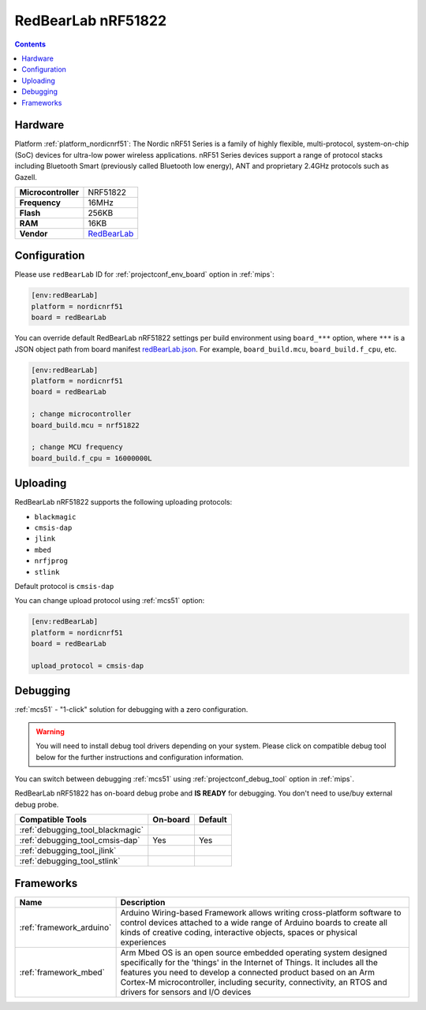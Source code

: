 
.. _board_nordicnrf51_redBearLab:

RedBearLab nRF51822
===================

.. contents::

Hardware
--------

Platform :ref:`platform_nordicnrf51`: The Nordic nRF51 Series is a family of highly flexible, multi-protocol, system-on-chip (SoC) devices for ultra-low power wireless applications. nRF51 Series devices support a range of protocol stacks including Bluetooth Smart (previously called Bluetooth low energy), ANT and proprietary 2.4GHz protocols such as Gazell.

.. list-table::

  * - **Microcontroller**
    - NRF51822
  * - **Frequency**
    - 16MHz
  * - **Flash**
    - 256KB
  * - **RAM**
    - 16KB
  * - **Vendor**
    - `RedBearLab <https://developer.mbed.org/platforms/RedBearLab-nRF51822/?utm_source=platformio.org&utm_medium=docs>`__


Configuration
-------------

Please use ``redBearLab`` ID for :ref:`projectconf_env_board` option in :ref:`mips`:

.. code-block:: ini

  [env:redBearLab]
  platform = nordicnrf51
  board = redBearLab

You can override default RedBearLab nRF51822 settings per build environment using
``board_***`` option, where ``***`` is a JSON object path from
board manifest `redBearLab.json <https://github.com/platformio/platform-nordicnrf51/blob/master/boards/redBearLab.json>`_. For example,
``board_build.mcu``, ``board_build.f_cpu``, etc.

.. code-block:: ini

  [env:redBearLab]
  platform = nordicnrf51
  board = redBearLab

  ; change microcontroller
  board_build.mcu = nrf51822

  ; change MCU frequency
  board_build.f_cpu = 16000000L


Uploading
---------
RedBearLab nRF51822 supports the following uploading protocols:

* ``blackmagic``
* ``cmsis-dap``
* ``jlink``
* ``mbed``
* ``nrfjprog``
* ``stlink``

Default protocol is ``cmsis-dap``

You can change upload protocol using :ref:`mcs51` option:

.. code-block:: ini

  [env:redBearLab]
  platform = nordicnrf51
  board = redBearLab

  upload_protocol = cmsis-dap

Debugging
---------

:ref:`mcs51` - "1-click" solution for debugging with a zero configuration.

.. warning::
    You will need to install debug tool drivers depending on your system.
    Please click on compatible debug tool below for the further
    instructions and configuration information.

You can switch between debugging :ref:`mcs51` using
:ref:`projectconf_debug_tool` option in :ref:`mips`.

RedBearLab nRF51822 has on-board debug probe and **IS READY** for debugging. You don't need to use/buy external debug probe.

.. list-table::
  :header-rows:  1

  * - Compatible Tools
    - On-board
    - Default
  * - :ref:`debugging_tool_blackmagic`
    -
    -
  * - :ref:`debugging_tool_cmsis-dap`
    - Yes
    - Yes
  * - :ref:`debugging_tool_jlink`
    -
    -
  * - :ref:`debugging_tool_stlink`
    -
    -

Frameworks
----------
.. list-table::
    :header-rows:  1

    * - Name
      - Description

    * - :ref:`framework_arduino`
      - Arduino Wiring-based Framework allows writing cross-platform software to control devices attached to a wide range of Arduino boards to create all kinds of creative coding, interactive objects, spaces or physical experiences

    * - :ref:`framework_mbed`
      - Arm Mbed OS is an open source embedded operating system designed specifically for the 'things' in the Internet of Things. It includes all the features you need to develop a connected product based on an Arm Cortex-M microcontroller, including security, connectivity, an RTOS and drivers for sensors and I/O devices
